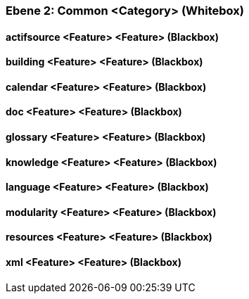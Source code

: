 // Begin Protected Region [[meta-data]]

// End Protected Region   [[meta-data]]
[#4843dc9f-d579-11ee-903e-9f564e4de07e]
=== Ebene 2: Common <Category> (Whitebox)
// Begin Protected Region [[4843dc9f-d579-11ee-903e-9f564e4de07e,customText]]

// End Protected Region   [[4843dc9f-d579-11ee-903e-9f564e4de07e,customText]]

[#4863e83f-d579-11ee-903e-9f564e4de07e]
==== actifsource <Feature> <Feature> (Blackbox)
// Begin Protected Region [[4863e83f-d579-11ee-903e-9f564e4de07e,customText]]

// End Protected Region   [[4863e83f-d579-11ee-903e-9f564e4de07e,customText]]

[#48640f57-d579-11ee-903e-9f564e4de07e]
==== building <Feature> <Feature> (Blackbox)
// Begin Protected Region [[48640f57-d579-11ee-903e-9f564e4de07e,customText]]

// End Protected Region   [[48640f57-d579-11ee-903e-9f564e4de07e,customText]]

[#48640f50-d579-11ee-903e-9f564e4de07e]
==== calendar <Feature> <Feature> (Blackbox)
// Begin Protected Region [[48640f50-d579-11ee-903e-9f564e4de07e,customText]]

// End Protected Region   [[48640f50-d579-11ee-903e-9f564e4de07e,customText]]

[#48640f53-d579-11ee-903e-9f564e4de07e]
==== doc <Feature> <Feature> (Blackbox)
// Begin Protected Region [[48640f53-d579-11ee-903e-9f564e4de07e,customText]]

// End Protected Region   [[48640f53-d579-11ee-903e-9f564e4de07e,customText]]

[#48640f51-d579-11ee-903e-9f564e4de07e]
==== glossary <Feature> <Feature> (Blackbox)
// Begin Protected Region [[48640f51-d579-11ee-903e-9f564e4de07e,customText]]

// End Protected Region   [[48640f51-d579-11ee-903e-9f564e4de07e,customText]]

[#48640f54-d579-11ee-903e-9f564e4de07e]
==== knowledge <Feature> <Feature> (Blackbox)
// Begin Protected Region [[48640f54-d579-11ee-903e-9f564e4de07e,customText]]

// End Protected Region   [[48640f54-d579-11ee-903e-9f564e4de07e,customText]]

[#48640f58-d579-11ee-903e-9f564e4de07e]
==== language <Feature> <Feature> (Blackbox)
// Begin Protected Region [[48640f58-d579-11ee-903e-9f564e4de07e,customText]]

// End Protected Region   [[48640f58-d579-11ee-903e-9f564e4de07e,customText]]

[#48640f52-d579-11ee-903e-9f564e4de07e]
==== modularity <Feature> <Feature> (Blackbox)
// Begin Protected Region [[48640f52-d579-11ee-903e-9f564e4de07e,customText]]

// End Protected Region   [[48640f52-d579-11ee-903e-9f564e4de07e,customText]]

[#48640f56-d579-11ee-903e-9f564e4de07e]
==== resources <Feature> <Feature> (Blackbox)
// Begin Protected Region [[48640f56-d579-11ee-903e-9f564e4de07e,customText]]

// End Protected Region   [[48640f56-d579-11ee-903e-9f564e4de07e,customText]]

[#48640f55-d579-11ee-903e-9f564e4de07e]
==== xml <Feature> <Feature> (Blackbox)
// Begin Protected Region [[48640f55-d579-11ee-903e-9f564e4de07e,customText]]

// End Protected Region   [[48640f55-d579-11ee-903e-9f564e4de07e,customText]]

// Actifsource ID=[803ac313-d64b-11ee-8014-c150876d6b6e,4843dc9f-d579-11ee-903e-9f564e4de07e,2ucG0OkAQOs4V4savFnjCx0HCK4=]

